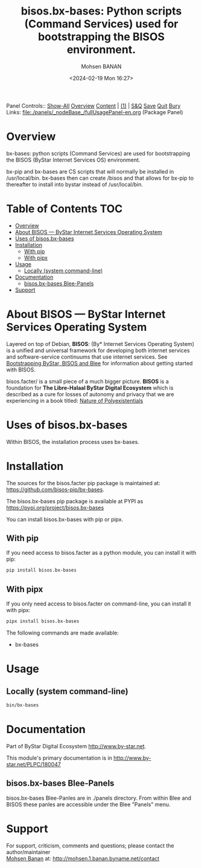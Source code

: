 #+title: bisos.bx-bases: Python scripts (Command Services) used for bootstrapping the BISOS environment.
#+DATE: <2024-02-19 Mon 16:27>
#+AUTHOR: Mohsen BANAN
#+OPTIONS: toc:4

Panel Controls:: [[elisp:(show-all)][Show-All]]  [[elisp:(org-shifttab)][Overview]]  [[elisp:(progn (org-shifttab) (org-content))][Content]] | [[elisp:(delete-other-windows)][(1)]] | [[elisp:(progn (save-buffer) (kill-buffer))][S&Q]] [[elisp:(save-buffer)][Save]] [[elisp:(kill-buffer)][Quit]] [[elisp:(bury-buffer)][Bury]]
Links: [[file:./panels/_nodeBase_/fullUsagePanel-en.org]] (Package Panel)

* Overview
bx-bases: python scripts (Command Services)
are used for bootstrapping the BISOS (ByStar Internet Services OS)
environment.

bx-pip and bx-bases are CS scripts that will normally be installed in  /usr/local/bin.
bx-bases then can create /bisos and that allows for bx-pip to thereafter to
install into bystar instead of /usr/local/bin.


* Table of Contents     :TOC:
- [[#overview][Overview]]
- [[#about-bisos-----bystar-internet-services-operating-system][About BISOS --- ByStar Internet Services Operating System]]
- [[#uses-of-bisosbx-bases][Uses of bisos.bx-bases]]
- [[#installation][Installation]]
  - [[#with-pip][With pip]]
  - [[#with-pipx][With pipx]]
- [[#usage][Usage]]
  - [[#locally-system-command-line][Locally (system command-line)]]
- [[#documentation][Documentation]]
  - [[#bisosbx-bases-blee-panels][bisos.bx-bases Blee-Panels]]
- [[#support][Support]]

* About BISOS --- ByStar Internet Services Operating System

Layered on top of Debian, *BISOS*: (By* Internet Services Operating System) is a
unified and universal framework for developing both internet services and
software-service continuums that use internet services. See [[https://github.com/bxGenesis/start][Bootstrapping
ByStar, BISOS and Blee]] for information about getting started with BISOS.

bisos.facter/ is a small piece of a much bigger picture. *BISOS* is a
foundation for *The Libre-Halaal ByStar Digital Ecosystem* which is described as
a cure for losses of autonomy and privacy that we are experiencing in a book
titled: [[https://github.com/bxplpc/120033][Nature of Polyexistentials]]

* Uses of bisos.bx-bases

Within BISOS, the installation process uses bx-bases.

* Installation

The sources for the  bisos.facter pip package is maintained at:
https://github.com/bisos-pip/bx-bases.

The bisos.bx-bases pip package is available at PYPI as
https://pypi.org/project/bisos.bx-bases

You can install bisos.bx-bases with pip or pipx.

** With pip

If you need access to bisos.facter as a python module, you can install it with pip:

#+begin_src bash
pip install bisos.bx-bases
#+end_src

** With pipx

If you only need access to bisos.facter on command-line, you can install it with pipx:

#+begin_src bash
pipx install bisos.bx-bases
#+end_src

The following commands are made available:
- bx-bases

* Usage

** Locally (system command-line)

#+begin_src bash
bin/bx-bases
#+end_src

* Documentation

Part of ByStar Digital Ecosystem [[http://www.by-star.net]].

This module's primary documentation is in
[[http://www.by-star.net/PLPC/180047]]

** bisos.bx-bases Blee-Panels

bisos.bx-bases Blee-Panles are in ./panels directory.
From within Blee and BISOS these panles are accessible under the
Blee "Panels" menu.

* Support

For support, criticism, comments and questions; please contact the
author/maintainer\\
[[http://mohsen.1.banan.byname.net][Mohsen Banan]] at:
[[http://mohsen.1.banan.byname.net/contact]]


# Local Variables:
# eval: (setq-local toc-org-max-depth 4)
# End:
